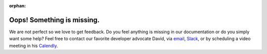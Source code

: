 :orphan:

Oops! Something is missing.
---------------------------

We are not perfect so we love to get feedback. Do you feel anything is
missing in our documentation or do you simply want some help? Feel free
to contact our favorite developer advocate David, via
`email <mailto:david@argilla.io>`__,
`Slack <https://join.slack.com/t/rubrixworkspace/shared_invite/zt-whigkyjn-a3IUJLD7gDbTZ0rKlvcJ5g>`__,
or by scheduling a video meeting in his
`Calendly <https://calendly.com/argumentation-at-argilla/30min>`__.